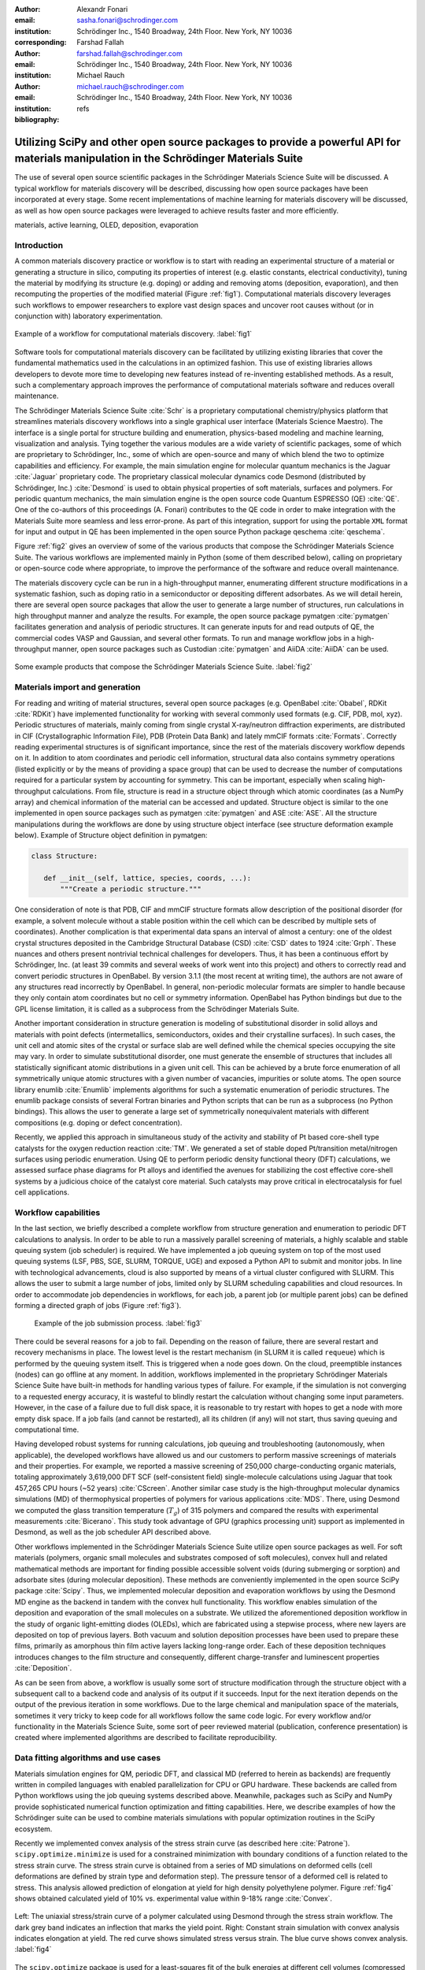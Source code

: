 :author: Alexandr Fonari
:email: sasha.fonari@schrodinger.com
:institution: Schrödinger Inc., 1540 Broadway, 24th Floor. New York, NY 10036
:corresponding:

:author: Farshad Fallah
:email: farshad.fallah@schrodinger.com
:institution: Schrödinger Inc., 1540 Broadway, 24th Floor. New York, NY 10036

:author: Michael Rauch
:email: michael.rauch@schrodinger.com
:institution: Schrödinger Inc., 1540 Broadway, 24th Floor. New York, NY 10036

:bibliography: refs


--------------------------------------------------------------------------------------------------------------------------------------
Utilizing SciPy and other open source packages to provide a powerful API for materials manipulation in the Schrödinger Materials Suite
--------------------------------------------------------------------------------------------------------------------------------------

.. class:: abstract

The use of several open source scientific packages in the Schrödinger Materials Science Suite will be discussed.
A typical workflow for materials discovery will be described, discussing how open source packages have been incorporated at every stage.
Some recent implementations of machine learning for materials discovery will be discussed, as well as how open source packages were leveraged to achieve results faster and more efficiently.



.. class:: keywords

   materials, active learning, OLED, deposition, evaporation


Introduction
------------

A common materials discovery practice or workflow is to start with reading an experimental structure of a material or generating a structure in silico, computing its properties of interest (e.g. elastic constants, electrical conductivity), tuning the material by modifying its structure (e.g. doping) or adding and removing atoms (deposition, evaporation), and then recomputing the properties of the modified material (Figure :ref:`fig1`).
Computational materials discovery leverages such workflows to empower researchers to explore vast design spaces and uncover root causes without (or in conjunction with) laboratory experimentation.

.. figure:: fig_scheme.png
   :align: center
   :figclass: w
   :scale: 40%

   Example of a workflow for computational materials discovery. :label:`fig1`

Software tools for computational materials discovery can be facilitated by utilizing existing libraries that cover the fundamental mathematics used in the calculations in an optimized fashion.
This use of existing libraries allows developers to devote more time to developing new features instead of re-inventing established methods.
As a result, such a complementary approach improves the performance of computational materials software and reduces overall maintenance.

The Schrödinger Materials Science Suite :cite:`Schr` is a proprietary computational chemistry/physics platform that streamlines materials discovery workflows into a single graphical user interface (Materials Science Maestro).
The interface is a single portal for structure building and enumeration, physics-based modeling and machine learning, visualization and analysis.
Tying together the various modules are a wide variety of scientific packages, some of which are proprietary to Schrödinger, Inc., some of which are open-source and many of which blend the two to optimize capabilities and efficiency.
For example, the main simulation engine for molecular quantum mechanics is the Jaguar :cite:`Jaguar` proprietary code.
The proprietary classical molecular dynamics code Desmond (distributed by Schrödinger, Inc.) :cite:`Desmond` is used to obtain physical properties of soft materials, surfaces and polymers.
For periodic quantum mechanics, the main simulation engine is the open source code Quantum ESPRESSO (QE) :cite:`QE`.
One of the co-authors of this proceedings (A. Fonari) contributes to the QE code in order to make integration with the Materials Suite more seamless and less error-prone.
As part of this integration, support for using the portable ``XML`` format for input and output in QE has been implemented in the open source Python package qeschema :cite:`qeschema`.

Figure :ref:`fig2` gives an overview of some of the various products that compose the Schrödinger Materials Science Suite.
The various workflows are implemented mainly in Python (some of them described below), calling on proprietary or open-source code where appropriate, to improve the performance of the software and reduce overall maintenance.

The materials discovery cycle can be run in a high-throughput manner, enumerating different structure modifications in a systematic fashion, such as doping ratio in a semiconductor or depositing different adsorbates.
As we will detail herein, there are several open source packages that allow the user to generate a large number of structures, run calculations in high throughput manner and analyze the results.
For example, the open source package pymatgen :cite:`pymatgen` facilitates generation and analysis of periodic structures.
It can generate inputs for and read outputs of QE, the commercial codes VASP and Gaussian, and several other formats.
To run and manage workflow jobs in a high-throughput manner, open source packages such as Custodian :cite:`pymatgen` and AiiDA :cite:`AiiDA` can be used.

.. figure:: fig_product.png
   :align: center
   :figclass: w
   :scale: 70%

   Some example products that compose the Schrödinger Materials Science Suite. :label:`fig2`


Materials import and generation
-------------------------------

For reading and writing of material structures, several open source packages (e.g. OpenBabel :cite:`Obabel`, RDKit :cite:`RDKit`) have implemented functionality for working with several commonly used formats (e.g. CIF, PDB, mol, xyz).
Periodic structures of materials, mainly coming from single crystal X-ray/neutron diffraction experiments, are distributed in CIF (Crystallographic Information File), PDB (Protein Data Bank) and lately mmCIF formats :cite:`Formats`.
Correctly reading experimental structures is of significant importance, since the rest of the materials discovery workflow depends on it.
In addition to atom coordinates and periodic cell information, structural data also contains symmetry operations (listed explicitly or by the means of providing a space group) that can be used to decrease the number of computations required for a particular system by accounting for symmetry.
This can be important, especially when scaling high-throughput calculations.
From file, structure is read in a structure object through which atomic coordinates (as a NumPy array) and chemical information of the material can be accessed and updated.
Structure object is similar to the one implemented in open source packages such as pymatgen :cite:`pymatgen` and ASE :cite:`ASE`.
All the structure manipulations during the workflows are done by using structure object interface (see structure deformation example below).
Example of Structure object definition in pymatgen:

.. code-block:: python

   class Structure:

      def __init__(self, lattice, species, coords, ...):
          """Create a periodic structure."""

One consideration of note is that PDB, CIF and mmCIF structure formats allow description of the positional disorder (for example, a solvent molecule without a stable position within the cell which can be described by multiple sets of coordinates).
Another complication is that experimental data spans an interval of almost a century: one of the oldest crystal structures deposited in the Cambridge Structural Database (CSD) :cite:`CSD` dates to 1924 :cite:`Grph`.
These nuances  and others present nontrivial technical challenges for developers.
Thus, it has been a continuous effort by Schrödinger, Inc. (at least 39 commits and several weeks of work went into this project) and others to correctly read and convert periodic structures in OpenBabel.
By version 3.1.1 (the most recent at writing time), the authors are not aware of any structures read incorrectly by OpenBabel.
In general, non-periodic molecular formats are simpler to handle because they only contain atom coordinates but no cell or symmetry information.
OpenBabel has Python bindings but due to the GPL license limitation, it is called as a subprocess from the Schrödinger Materials Suite.

Another important consideration in structure generation is modeling of substitutional disorder in solid alloys and materials with point defects (intermetallics, semiconductors, oxides and their crystalline surfaces).
In such cases, the unit cell and atomic sites of the crystal or surface slab are well defined while the chemical species occupying the site may vary.
In order to simulate substitutional disorder, one must generate the ensemble of structures that includes all statistically significant atomic distributions in a given unit cell.
This can be achieved by a brute force enumeration of all symmetrically unique atomic structures with a given number of vacancies, impurities or solute atoms.
The open source library enumlib :cite:`Enumlib` implements algorithms for such a systematic enumeration of periodic structures.
The enumlib package consists of several Fortran binaries and Python scripts that can be run as a subprocess (no Python bindings).
This allows the user to generate a large set of symmetrically nonequivalent materials with different compositions (e.g. doping or defect concentration).

Recently, we applied this approach in simultaneous study of the activity and stability of Pt based core-shell type catalysts for the oxygen reduction reaction :cite:`TM`.
We generated a set of stable doped Pt/transition metal/nitrogen surfaces using periodic enumeration.
Using QE to perform periodic density functional theory (DFT) calculations, we assessed surface phase diagrams for Pt alloys and identified the avenues for stabilizing the cost effective core-shell systems by a judicious choice of the catalyst core material.
Such catalysts may prove critical in electrocatalysis for fuel cell applications.

Workflow capabilities
---------------------

In the last section, we briefly described a complete workflow from structure generation and enumeration to periodic DFT calculations to analysis.
In order to be able to run a massively parallel screening of materials, a highly scalable and stable queuing system (job scheduler) is required.
We have implemented a job queuing system on top of the most used queuing systems (LSF, PBS, SGE, SLURM, TORQUE, UGE) and exposed a Python API to submit and monitor jobs.
In line with technological advancements, cloud is also supported by means of a virtual cluster configured with SLURM.
This allows the user to submit a large number of jobs, limited only by SLURM scheduling capabilities and cloud resources.
In order to accommodate job dependencies in workflows, for each job, a parent job (or multiple parent jobs) can be defined forming a directed graph of jobs (Figure :ref:`fig3`).

.. figure:: fig_job_scheme.png
   :scale: 30%

   Example of the job submission process. :label:`fig3`

There could be several reasons for a job to fail. Depending on the reason of failure, there are several restart and recovery mechanisms in place.
The lowest level is the restart mechanism (in SLURM it is called ``requeue``) which is performed by the queuing system itself.
This is triggered when a node goes down.
On the cloud, preemptible instances (nodes) can go offline at any moment.
In addition, workflows implemented in the proprietary Schrödinger Materials Science Suite have built-in methods for handling various types of failure.
For example, if the simulation is not converging to a requested energy accuracy, it is wasteful to blindly restart the calculation without changing some input parameters.
However, in the case of a failure due to full disk space, it is reasonable to try restart with hopes to get a node with more empty disk space.
If a job fails (and cannot be restarted), all its children (if any) will not start, thus saving queuing and computational time.

Having developed robust systems for running calculations, job queuing and troubleshooting (autonomously, when applicable), the developed workflows have allowed us and our customers to perform massive screenings of materials and their properties.
For example, we reported a massive screening of 250,000 charge-conducting organic materials, totaling approximately 3,619,000 DFT SCF (self-consistent field) single-molecule calculations using Jaguar that took 457,265 CPU hours (~52 years) :cite:`CScreen`.
Another similar case study is the high-throughput molecular dynamics simulations (MD) of thermophysical properties of polymers for various applications :cite:`MDS`.
There, using Desmond we computed the glass transition temperature (:math:`T_g`) of 315 polymers and compared the results with experimental measurements :cite:`Bicerano`.
This study took advantage of GPU (graphics processing unit) support as implemented in Desmond, as well as the job scheduler API described above.

Other workflows implemented in the Schrödinger Materials Science Suite utilize open source packages as well.
For soft materials (polymers, organic small molecules and substrates composed of soft molecules), convex hull and related mathematical methods are important for finding possible accessible solvent voids (during submerging or sorption) and adsorbate sites (during molecular deposition).
These methods are conveniently implemented in the open source SciPy package :cite:`Scipy`.
Thus, we implemented molecular deposition and evaporation workflows by using the Desmond MD engine as the backend in tandem with the convex hull functionality.
This workflow enables simulation of the deposition and evaporation of the small molecules on a substrate.
We utilized the aforementioned deposition workflow in the study of organic light-emitting diodes (OLEDs), which are fabricated using a stepwise process, where new layers are deposited on top of previous layers.
Both vacuum and solution deposition processes have been used to prepare these films, primarily as amorphous thin film active layers lacking long-range order.
Each of these deposition techniques introduces changes to the film structure and consequently, different charge-transfer and luminescent properties :cite:`Deposition`.

As can be seen from above, a workflow is usually some sort of structure modification through the structure object with a subsequent call to a backend code and analysis of its output if it succeeds.
Input for the next iteration depends on the output of the previous iteration in some workflows.
Due to the large chemical and manipulation space of the materials, sometimes it very tricky to keep code for all workflows follow the same code logic.
For every workflow and/or functionality in the Materials Science Suite, some sort of peer reviewed material (publication, conference presentation) is created where implemented algorithms are described to facilitate reproducibility.

Data fitting algorithms and use cases
-------------------------------------

Materials simulation engines for QM, periodic DFT, and classical MD (referred to herein as backends) are frequently written in compiled languages with enabled parallelization for CPU or GPU hardware.
These backends are called from Python workflows using the job queuing systems described above.
Meanwhile, packages such as SciPy and NumPy provide sophisticated numerical function optimization and fitting capabilities.
Here, we describe examples of how the Schrödinger suite can be used to combine materials simulations with popular optimization routines in the SciPy ecosystem.

Recently we implemented convex analysis of the stress strain curve (as described here :cite:`Patrone`).
``scipy.optimize.minimize`` is used for a constrained minimization with boundary conditions of a function related to the stress strain curve.
The stress strain curve is obtained from a series of MD simulations on deformed cells (cell deformations are defined by strain type and deformation step).
The pressure tensor of a deformed cell is related to stress.
This analysis allowed prediction of elongation at yield for high density polyethylene polymer.
Figure :ref:`fig4` shows obtained calculated yield of 10% vs. experimental value within 9-18% range :cite:`Convex`.

.. figure:: fig_stress_strain.png
   :align: center
   :scale: 70%
   :figclass: w

   Left: The uniaxial stress/strain curve of a polymer calculated using Desmond through the stress strain workflow. The dark grey band indicates an inflection that marks the yield point. Right: Constant strain simulation with convex analysis indicates elongation at yield. The red curve shows simulated stress versus strain. The blue curve shows convex analysis. :label:`fig4`

The ``scipy.optimize`` package is used for a least-squares fit of the bulk energies at different cell volumes (compressed and expanded) in order to obtain the bulk modulus and equation of state (EOS) of a material.
In the Schrödinger suite this was implemented as a part of an EOS workflow, in which fitting is performed on the results obtained from a series of QE calculations performed on the original as well as compressed and expanded (deformed) cells.
An example of deformation applied to a structure in pymatgen:

.. code-block:: python

   from pymatgen.analysis.elasticity import strain
   from pymatgen.core import lattice
   from pymatgen.core import structure

   deform = strain.Deformation([
      [1.0, 0.02, 0.02],
      [0.0, 1.0, 0.0],
      [0.0, 0.0, 1.0]])

   latt = lattice.Lattice([
      [3.84, 0.00, 0.00],
      [1.92, 3.326, 0.00],
      [0.00, -2.22, 3.14],
   ])

   st = structure.Structure(
      latt,
      ["Si", "Si"],
      [[0, 0, 0], [0.75, 0.5, 0.75]])

   strained_st = deform.apply_to_structure(st)

This is also an example of loosely coupled (embarrassingly parallel) jobs.
In particular, calculations of the deformed cells only depend on the bulk calculation and do not depend on each other.
Thus, all the deformation jobs can be submitted in parallel, facilitating high-throughput runs.

Structure refinement from powder diffraction experiment is another example where more complex optimization is used.
Powder diffraction is a widely used method in drug discovery to assess purity of the material and discover known or unknown crystal polymorphs :cite:`Powder`.
In particular, there is interest in fitting of the experimental powder diffraction intensity peaks to the indexed peaks (Pawley refinement) :cite:`Jansen`.
Here we employed the open source lmfit package :cite:`Lmfit` to perform a minimization of the multivariable Voigt-like function that represents the entire diffraction spectrum.
This allows the user to refine (optimize) unit cell parameters coming from the indexing data and as the result, goodness of fit (:math:`R`-factor) between experimental and simulated spectrum is minimized.

Machine learning techniques
---------------------------

Of late, there is great interest in machine learning assisted materials discovery.
There are several components required to perform machine learning assisted materials discovery.
In order to train a model, benchmark data from simulation and/or experimental data is required.
Besides benchmark data, computation of the relevant descriptors is required (see below).
Finally, a model based on benchmark data and descriptors is generated that allows prediction of properties for novel materials.
There are several techniques to generate the model, such as linear or non-linear fitting to neural networks.
Tools include the open source DeepChem :cite:`DeepChem` and AutoQSAR :cite:`AutoQSAR` from the Schrödinger suite.
Depending on the type of materials, benchmark data can be obtained using different codes available in the Schrödinger suite:

- small molecules and finite systems -  Jaguar
- periodic systems - Quantum ESPRESSO
- larger polymeric and similar systems - Desmond

Different materials systems require different descriptors for featurization.
For example, for crystalline periodic systems, we have implemented several sets of tailored descriptors.
Generation of these descriptors again uses a mix of open source and Schrödinger proprietary tools.
Specifically:

- elemental features such as atomic weight, number of valence electrons in *s*, *p* and *d*-shells, and electronegativity
- structural features such as density, volume per atom, and packing fraction descriptors implemented in the open source matminer package :cite:`Matminer`
- intercalation descriptors such as cation and anion counts, crystal packing fraction, and average neighbor ionicity :cite:`Sendek` implemented in the Schrödinger suite
- three-dimensional smooth overlap of atomic positions (SOAP) descriptors implemented in the open source DScribe package :cite:`DScribe`.

We are currently training models that use these descriptors to predict properties, such as bulk modulus, of a set of Li-containing battery related compounds :cite:`Chandrasekaran`.
Several models will be compared, such as kernel regression methods (as implemented in the open source scikit-learn code :cite:`SkLearn`) and AutoQSAR.

For isolated small molecules and extended non-periodic systems, RDKit can be used to generate a large number of atomic and molecular descriptors.
A lot of effort has been devoted to ensure that RDKit can be used on a wide variety of materials that are supported by the Schrödinger suite.
At the time of writing, the 4th most active contributor to RDKit is Ricardo Rodriguez-Schmidt from Schrödinger :cite:`RDKitC`.

Recently, active learning (AL) combined with DFT has received much attention to address the challenge of leveraging exhaustive libraries in materials informatics :cite:`Vasudevan`, :cite:`Schleder`.
On our side, we have implemented a workflow that employs active learning (AL) for intelligent and iterative identification of promising materials candidates within a large dataset.
In the framework of AL, the predicted value with associated uncertainty is considered to decide what materials to be added in each iteration, aiming to improve the model performance in the next iteration (Figure :ref:`figal`).

.. figure:: fig_al.png
   :align: center
   :figclass: w
   :scale: 60%

   Active learning workflow for the design and discovery of novel optoelectronics molecules. :label:`figal`

Since it could be important to consider multiple properties simultaneously in material discovery, multiple property optimization (MPO) has also been implemented as a part of the AL workflow :cite:`Kwak`.
MPO allows scaling and combining multiple properties into a single score.
We employed the AL workflow to determine the top candidates for hole (positively charged carrier) transport layer (HTL) by evaluating 550 molecules in 10 iterations using DFT calculations for a dataset of ~9,000 molecules :cite:`Abroshan`.
Resulting model was validated by randomly picking a molecule from the dataset, computing properties with DFT and comparing those to the predicted values.
According to the semiclassical Marcus equation :cite:`Marcus`, high rates of hole transfer are inversely proportional to hole reorganization energies.
Thus, MPO scores were computed based on minimizing hole reorganization energy and targeting oxidation potential to an appropriate level to ensure a low energy barrier for hole injection from the anode into the emissive layer.
In this workflow, we used RDKit to compute descriptors for the chemical structures.
These descriptors generated on the initial subset of structures are given as vectors to an algorithm based on Random Forest Regressor as implemented in scikit-learn.
Bayesian optimization is employed to tune the hyperparameters of the model.
In each iteration, a trained model is applied for making predictions on the remaining materials in the dataset.
Figure :ref:`figalplot` (A) displays MPO scores for the HTL dataset estimated by AL as a function of hole reorganization energies that are separately calculated for all the materials.
This figure indicates that there are many materials in the dataset with desired low hole reorganization energies but are not suitable for HTL due to their improper oxidation potentials, suggesting that MPO is important to evaluate the optoelectronic performance of the materials.
Figure :ref:`figalplot` (B) presents MPO scores of the materials used in the training dataset of AL, demonstrating that the feedback loop in the AL workflow efficiently guides the data collection as the size of the training set increases.

.. figure:: fig_al_plot.png
   :align: center
   :figclass: w
   :scale: 110%

   A: MPO score of all materials in the HTL dataset. B: Those used in the training set as a function of the hole reorganization energy ( :math:`\lambda_h` ). :label:`figalplot`

To appreciate the computational efficiency of such an approach, it is worth noting that performing DFT calculations for all of the 9,000 molecules in the dataset would increase the computational cost by a factor of 15 versus the AL workflow.
It seems that AL approach can be useful in the cases where problem space is broad (like chemical space), but there are many clusters of similar items (similar molecules).
In this case, benchmark data is only needed for few representatives of each cluster.
We are currently working on applying this approach to train models for predicting physical properties of soft materials (polymers).

Conclusions
-----------

We present several examples of how Schrödinger Materials Suite integrates open source software packages.
There is a wide range of applications in materials science that can benefit from already existing open source code.
Where possible, we report issues to the package authors and submit improvements and bug fixes in the form of the pull requests.
We are thankful to all who have contributed to open source libraries, and have made it possible for us to develop a platform for accelerating innovation in materials and drug discovery.
We will continue contributing to these projects and we hope to further give back to the scientific community by facilitating research in both academia and industry.
We hope that this report will inspire other scientific companies to give back to the open source community in order to improve the computational materials field and make science more reproducible.

